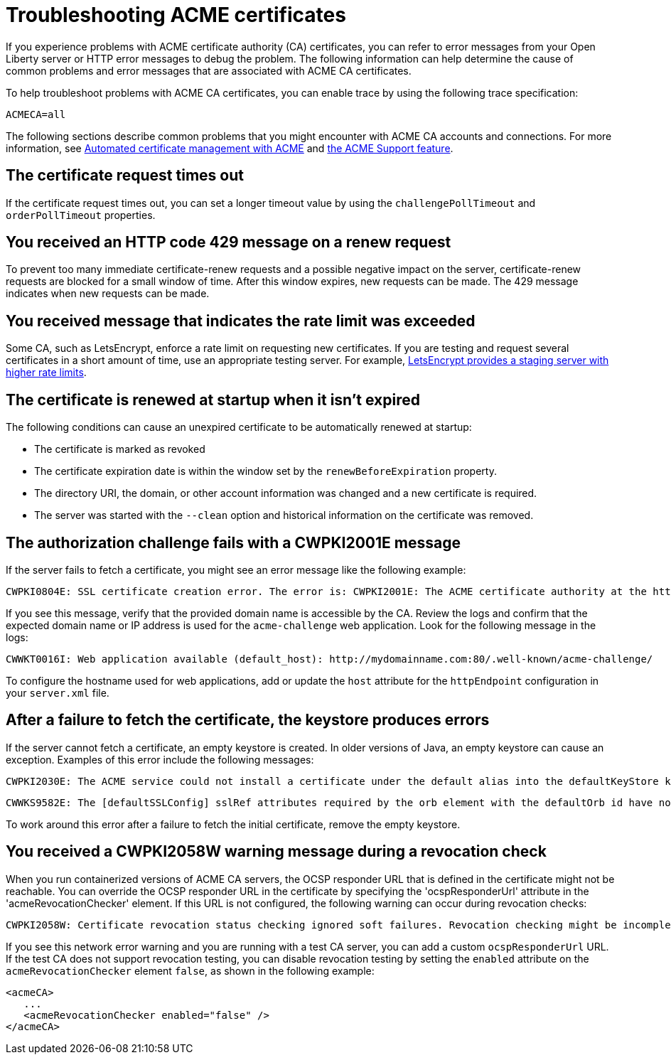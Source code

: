 // Copyright (c) 2020 IBM Corporation and others.
// Licensed under Creative Commons Attribution-NoDerivatives
// 4.0 International (CC BY-ND 4.0)
//   https://creativecommons.org/licenses/by-nd/4.0/
//
// Contributors:
//     IBM Corporation
//
:page-description:
:seo-title:
:page-layout: general-reference
:page-type: general
= Troubleshooting ACME certificates

If you experience problems with ACME certificate authority (CA) certificates, you can refer to error messages from your Open Liberty server or HTTP error messages to debug the problem. The following information can help determine the cause of common problems and error messages that are associated with ACME CA certificates.


To help troubleshoot problems with ACME CA certificates, you can enable trace by using the following trace specification:
----
ACMECA=all
----

The following sections describe common problems that you might encounter with ACME CA accounts and connections. For more information, see xref:acme-cert-management.adoc[Automated certificate management with ACME] and xref:reference:feature/acmeCA-2.0.adoc[the ACME Support feature].

== The certificate request times out
If the certificate request times out, you can set a longer timeout value by using the  `challengePollTimeout` and `orderPollTimeout` properties.

== You received an HTTP code 429 message on a renew request
To prevent too many immediate certificate-renew requests and a possible negative impact on the server, certificate-renew requests are blocked for a small window of time. After this window expires, new requests can be made. The 429 message indicates when new requests can be made.

== You received message that indicates the rate limit was exceeded
Some CA, such as LetsEncrypt, enforce a rate limit on requesting new certificates. If you are testing and request several certificates in a short amount of time, use an appropriate testing server. For example, https://letsencrypt.org/docs/staging-environment/[LetsEncrypt provides a staging server with higher rate limits].

== The certificate is renewed at startup when it isn't expired
The following conditions can cause an unexpired certificate to be automatically renewed at startup:

* The certificate is marked as revoked
* The certificate expiration date is within the window set by the `renewBeforeExpiration` property.
* The directory URI, the domain, or other account information was changed and a new certificate is required.
* The server was started with the `--clean` option and historical information on the certificate was removed.

== The authorization challenge fails with a CWPKI2001E message

If the server fails to fetch a certificate, you might see an error message like the following example:
----
CWPKI0804E: SSL certificate creation error. The error is: CWPKI2001E: The ACME certificate authority at the http://my-configured-ca.com/directory URI responded that the authorization challenge failed for the mydomainname.com domain. The challenge status is INVALID.  The error is 'Fetching http://mydomainname.com/.well-known/acme-challenge/FXCFcGCv4Ov2ofJ2i-PgMsO1kECwKB0XfTzsPjNIXBs: Connection refused'.
----

If you see this message, verify that the provided domain name is accessible by the CA. Review the logs and confirm that the expected domain name or IP address is used for the `acme-challenge` web application. Look for the following message in the logs:

----
CWWKT0016I: Web application available (default_host): http://mydomainname.com:80/.well-known/acme-challenge/
----

To configure the hostname used for web applications, add or update the `host` attribute for the `httpEndpoint` configuration in your `server.xml` file.


== After a failure to fetch the certificate, the keystore produces errors

If the server cannot fetch a certificate, an empty keystore is created. In older versions of Java, an empty keystore can cause an exception. Examples of this error include the following messages:
----
CWPKI2030E: The ACME service could not install a certificate under the default alias into the defaultKeyStore keystore. The error is 'The keystore [defaultKeyStore] is not present in the configuration'.```
----
----
CWWKS9582E: The [defaultSSLConfig] sslRef attributes required by the orb element with the defaultOrb id have not been resolved within 10 seconds. As a result, the applications will not start. Ensure that you included a keyStore element and that Secure Sockets Layer (SSL) is configured correctly. If the sslRef is defaultSSLConfig, then add a keyStore element with the ID value of `defaultKeyStore` and a password.
----

To work around this error after a failure to fetch the initial certificate, remove the empty keystore.

== You received a CWPKI2058W warning message during a revocation check

When you run containerized versions of ACME CA servers, the OCSP responder URL that is defined in the certificate might not be reachable. You can override the OCSP responder URL in the certificate by specifying the 'ocspResponderUrl' attribute in the 'acmeRevocationChecker' element. If this URL is not configured, the following  warning can occur during revocation checks:

----
CWPKI2058W: Certificate revocation status checking ignored soft failures. Revocation checking might be incomplete. The failures are: '[java.security.cert.CertPathValidatorException: Unable to determine revocation status due to network error, java.security.cert.CertPathValidatorException: Unable to determine revocation status due to network error]'
----

If you see this network error warning and you are running with a test CA server, you can add a custom `ocspResponderUrl` URL. If the test CA does not support revocation testing, you can disable revocation testing by setting the `enabled` attribute on the `acmeRevocationChecker` element `false`, as shown in the following example:

----
<acmeCA>
   ...
   <acmeRevocationChecker enabled="false" />
</acmeCA>
----
